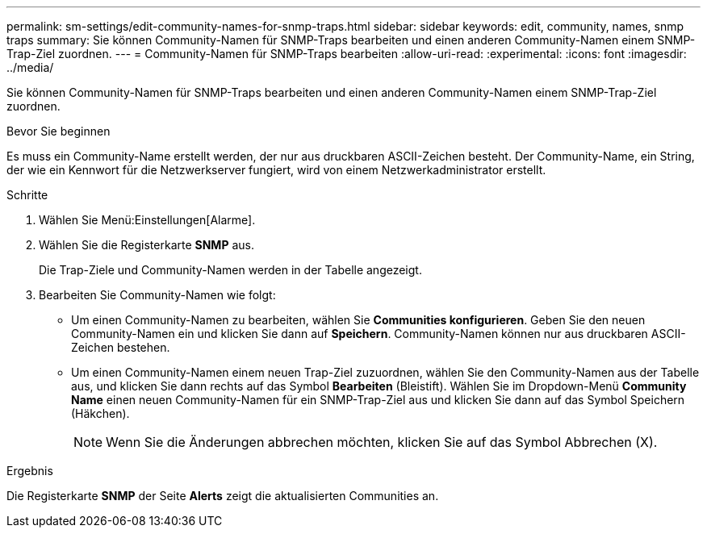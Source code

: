 ---
permalink: sm-settings/edit-community-names-for-snmp-traps.html 
sidebar: sidebar 
keywords: edit, community, names, snmp traps 
summary: Sie können Community-Namen für SNMP-Traps bearbeiten und einen anderen Community-Namen einem SNMP-Trap-Ziel zuordnen. 
---
= Community-Namen für SNMP-Traps bearbeiten
:allow-uri-read: 
:experimental: 
:icons: font
:imagesdir: ../media/


[role="lead"]
Sie können Community-Namen für SNMP-Traps bearbeiten und einen anderen Community-Namen einem SNMP-Trap-Ziel zuordnen.

.Bevor Sie beginnen
Es muss ein Community-Name erstellt werden, der nur aus druckbaren ASCII-Zeichen besteht. Der Community-Name, ein String, der wie ein Kennwort für die Netzwerkserver fungiert, wird von einem Netzwerkadministrator erstellt.

.Schritte
. Wählen Sie Menü:Einstellungen[Alarme].
. Wählen Sie die Registerkarte *SNMP* aus.
+
Die Trap-Ziele und Community-Namen werden in der Tabelle angezeigt.

. Bearbeiten Sie Community-Namen wie folgt:
+
** Um einen Community-Namen zu bearbeiten, wählen Sie *Communities konfigurieren*. Geben Sie den neuen Community-Namen ein und klicken Sie dann auf *Speichern*. Community-Namen können nur aus druckbaren ASCII-Zeichen bestehen.
** Um einen Community-Namen einem neuen Trap-Ziel zuzuordnen, wählen Sie den Community-Namen aus der Tabelle aus, und klicken Sie dann rechts auf das Symbol *Bearbeiten* (Bleistift). Wählen Sie im Dropdown-Menü *Community Name* einen neuen Community-Namen für ein SNMP-Trap-Ziel aus und klicken Sie dann auf das Symbol Speichern (Häkchen).
+
[NOTE]
====
Wenn Sie die Änderungen abbrechen möchten, klicken Sie auf das Symbol Abbrechen (X).

====




.Ergebnis
Die Registerkarte *SNMP* der Seite *Alerts* zeigt die aktualisierten Communities an.
